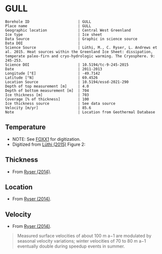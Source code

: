 * GULL
:PROPERTIES:
:header-args:jupyter-python+: :session ds :kernel ds
:clearpage: t
:END:

#+NAME: ingest_meta
#+BEGIN_SRC bash :results verbatim :exports results
cat meta.bsv | sed 's/|/@| /' | column -s"@" -t
#+END_SRC

#+RESULTS: ingest_meta
#+begin_example
Borehole ID                      | GULL
Place name                       | GULL
Geographic location              | Central West Greenland
Ice type                         | Ice sheet
Data Source                      | Graphic in science source
Data DOI                         | 
Science Source                   | Lüthi, M., C. Ryser, L. Andrews et al. 2015. Heat sources within the Greenland Ice Sheet: dissipation, temperate paleo-firn and cryo-hydrologic warming. The Cryosphere. 9: 245-253. 
Science DOI                      | 10.5194/tc-9-245-2015
Date                             | 2011-2013
Longitude [°E]                   | -49.7142
Latitude [°N]                    | 69.4526
Location Source                  | 10.5194/essd-2021-290
Depth of top measurement [m]     | 4.0
Depth of bottom measurement [m]  | 704
Ice thickness [m]                | 703
Coverage [% of thickness]        | 100
Ice thickness source             | See data source
Velocity [m/yr]                  | 85.6
Note                             | Location from Geothermal Database
#+end_example

** Temperature

+ NOTE: See [[./foxx1/README.org][FOXX1]] for digitization.
+ Digitized from [[citet:luthi_2015][Lüthi (2015)]] Figure 2:

[[./luthi_2015_fig2_all.png]]


** Thickness

+ From [[citet:ryser_2014_caterpillar][Ryser (2014)]].

** Location

+ From [[citet:ryser_2014_caterpillar][Ryser (2014)]].

** Velocity

+ From [[citet:ryser_2014_caterpillar][Ryser (2014)]].

#+BEGIN_QUOTE
Measured surface velocities of about 100 m a−1 are
modulated by seasonal velocity variations; winter
velocities of 70 to 80 m a−1 eventually double during
speedup events in summer. 
#+END_QUOTE

** Data                                                 :noexport:

#+NAME: ingest_data
#+BEGIN_SRC bash :exports results
cat data.csv | sort -t, -n -k2
#+END_SRC

#+RESULTS: ingest_data
|                    t |               d |
|  -0.5993257266189964 |  3.879905763013 |
|  -1.4447058996657312 |  12.14990937022 |
|  -0.9511030529146716 |  50.22199187735 |
|  -0.8465470142656848 |  84.05600047391 |
|  -1.7600224006524314 |  120.3268163421 |
|   -2.881413195915094 | 155.98362456246 |
|   -4.524207788409768 | 191.85888738127 |
|   -6.422975928931979 | 227.80877219211 |
|   -8.398796874901471 | 263.89273989733 |
|  -10.168617381262582 |   299.672228206 |
|   -11.25821124017698 | 306.70823730525 |
|  -11.950098200147206 |  354.6973586947 |
|  -14.126729596461068 |  406.9935616103 |
|  -13.572910617778625 |  454.5951023562 |
|  -12.727361347740075 |  496.5313163975 |
|   -11.67917209396018 | 514.59283261809 |
|  -10.088289316965394 |   536.479989683 |
|   -8.483308005643686 | 554.47054825836 |
|  -6.5489382626680275 |  576.5086869564 |
|   -4.751053441494477 |  594.5370133192 |
|  -2.7224650669195256 |    621.47098565 |
|  -1.5221987857363644 |  644.4625245882 |
|  -0.8242146564959754 |  666.4381868705 |
|  -0.6008910787990764 |  674.8136091419 |
|  -0.6280907453134539 |  684.1958302348 |
| -0.47840148012293326 |   687.309060443 |
|  -0.5663774349732158 |  692.4962308951 |
|  -0.3801443116140817 |  694.9007488617 |
|  -0.5967037617172863 |  698.2978699396 |
|  -0.3664013222173672 |  699.9150909598 |
|  -0.5003954688354995 |   703.871190959 |

